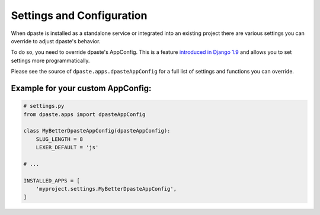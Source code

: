 ==========================
Settings and Configuration
==========================

When dpaste is installed as a standalone service or integrated into an existing
project there are various settings you can override to adjust dpaste's
behavior.


To do so, you need to override dpaste's AppConfig. This is a feature
`introduced in Django 1.9`_ and allows you to set settings more programmatically.

Please see the source of ``dpaste.apps.dpasteAppConfig`` for a full list
of settings and functions you can override.


Example for your custom AppConfig:
==================================


.. code-block:: python

    # settings.py
    from dpaste.apps import dpasteAppConfig

    class MyBetterDpasteAppConfig(dpasteAppConfig):
        SLUG_LENGTH = 8
        LEXER_DEFAULT = 'js'

    # ...

    INSTALLED_APPS = [
        'myproject.settings.MyBetterDpasteAppConfig',
    ]

.. _introduced in Django 1.9: https://docs.djangoproject.com/en/1.9/ref/applications/
